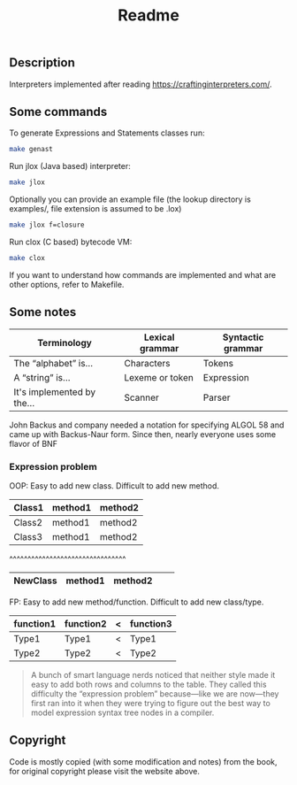 #+TITLE: Readme
** Description
Interpreters implemented after reading https://craftinginterpreters.com/.

** Some commands
To generate Expressions and Statements classes run:
#+begin_src bash
make genast
#+end_src

Run jlox (Java based) interpreter: 
#+begin_src bash
make jlox
#+end_src

Optionally you can provide an example file (the lookup directory is examples/, file extension is assumed to be .lox)
#+begin_src bash
make jlox f=closure
#+end_src

Run clox (C based) bytecode VM: 
#+begin_src bash
make clox
#+end_src

If you want to understand how commands are implemented and what are other options, refer to Makefile.


** Some notes
|----------------------------+-----------------+-------------------|
| Terminology                | Lexical grammar | Syntactic grammar |
|----------------------------+-----------------+-------------------|
| The “alphabet” is...       | Characters      | Tokens            |
| A “string” is...           | Lexeme or token | Expression        |
| It's implemented by the... | Scanner         | Parser            |
|----------------------------+-----------------+-------------------|

John Backus and company needed a notation for specifying ALGOL 58 and came up with Backus-Naur form. Since then, nearly everyone uses some flavor of BNF


*** Expression problem
OOP:
Easy to add new class. Difficult to add new method.

|--------+---------+---------|
| Class1 | method1 | method2 |
|--------+---------+---------|
| Class2 | method1 | method2 |
|--------+---------+---------|
| Class3 | method1 | method2 |
|--------+---------+---------|

^^^^^^^^^^^^^^^^^^^^^^^^^^^^^^^^
|----------+---------+---------+---+---|
| NewClass | method1 | method2 |   |   |
|----------+---------+---------+---+---|

FP:
Easy to add new method/function. Difficult to add new class/type.

|-----------+-----------+---+-----------|
| function1 | function2 | < | function3 |
|-----------+-----------+---+-----------|
| Type1     | Type1     | < | Type1     |
|-----------+-----------+---+-----------|
| Type2     | Type2     | < | Type2     |
|-----------+-----------+---+-----------|

#+begin_quote
A bunch of smart language nerds noticed that neither style made it easy to add both rows and columns to the table. They called this difficulty the “expression problem” because—like we are now—they first ran into it when they were trying to figure out the best way to model expression syntax tree nodes in a compiler.
#+end_quote

** Copyright
Code is mostly copied (with some modification and notes) from the book, for original copyright please visit the website above.
